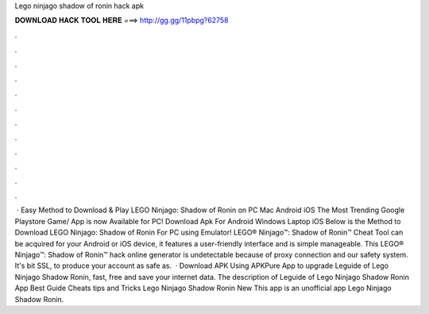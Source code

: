 Lego ninjago shadow of ronin hack apk

𝐃𝐎𝐖𝐍𝐋𝐎𝐀𝐃 𝐇𝐀𝐂𝐊 𝐓𝐎𝐎𝐋 𝐇𝐄𝐑𝐄 ===> http://gg.gg/11pbpg?62758

.

.

.

.

.

.

.

.

.

.

.

.

 · Easy Method to Download & Play LEGO Ninjago: Shadow of Ronin on PC Mac Android iOS The Most Trending Google Playstore Game/ App is now Available for PC! Download Apk For Android Windows Laptop iOS Below is the Method to Download LEGO Ninjago: Shadow of Ronin For PC using Emulator! LEGO® Ninjago™: Shadow of Ronin™ Cheat Tool can be acquired for your Android or iOS device, it features a user-friendly interface and is simple manageable. This LEGO® Ninjago™: Shadow of Ronin™ hack online generator is undetectable because of proxy connection and our safety system. It's bit SSL, to produce your account as safe as.  · Download APK Using APKPure App to upgrade Leguide of Lego Ninjago Shadow Ronin, fast, free and save your internet data. The description of Leguide of Lego Ninjago Shadow Ronin App Best Guide Cheats tips and Tricks Lego Ninjago Shadow Ronin New This app is an unofficial app Lego Ninjago Shadow Ronin.